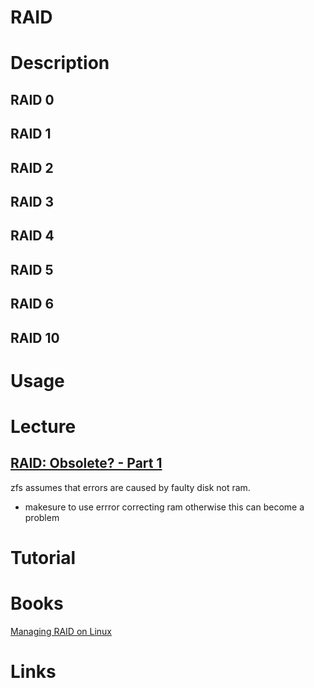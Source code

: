 #+TAGS: fs disk io


* RAID
* Description
** RAID 0
** RAID 1
** RAID 2
** RAID 3
** RAID 4
** RAID 5
** RAID 6
** RAID 10
* Usage
* Lecture
** [[https://www.youtube.com/watch?v=yAuEgepZG_8][RAID: Obsolete? - Part 1]]
zfs assumes that errors are caused by faulty disk not ram.
  - makesure to use errror correcting ram otherwise this can become a problem
* Tutorial
* Books
[[file://home/crito/Documents/Linux/Managing_RAID_on_Linux.pdf][Managing RAID on Linux]]
* Links
